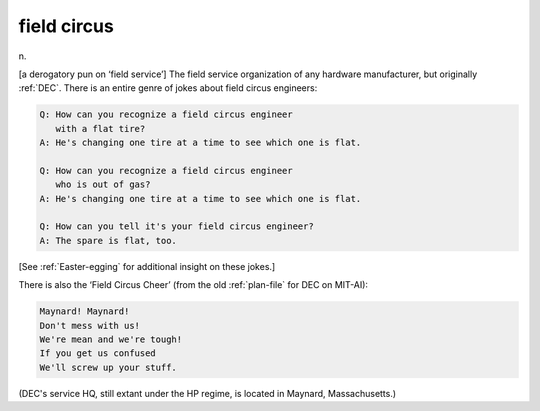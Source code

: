.. _field-circus:

============================================================
field circus
============================================================

n\.

[a derogatory pun on ‘field service’] The field service organization of any hardware manufacturer, but originally :ref:`DEC`\.
There is an entire genre of jokes about field circus engineers:

.. code-block:: none


   Q: How can you recognize a field circus engineer
      with a flat tire?
   A: He's changing one tire at a time to see which one is flat.

   Q: How can you recognize a field circus engineer
      who is out of gas?
   A: He's changing one tire at a time to see which one is flat.

   Q: How can you tell it's your field circus engineer?
   A: The spare is flat, too.

[See :ref:`Easter-egging` for additional insight on these jokes.]

There is also the ‘Field Circus Cheer’ (from the old :ref:`plan-file` for DEC on MIT-AI):

.. code-block:: none


   Maynard! Maynard!
   Don't mess with us!
   We're mean and we're tough!
   If you get us confused
   We'll screw up your stuff.

(DEC's service HQ, still extant under the HP regime, is located in Maynard, Massachusetts.)

